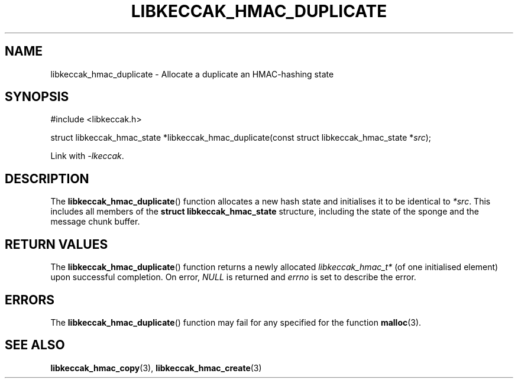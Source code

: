 .TH LIBKECCAK_HMAC_DUPLICATE 3 LIBKECCAK
.SH NAME
libkeccak_hmac_duplicate - Allocate a duplicate an HMAC-hashing state
.SH SYNOPSIS
.nf
#include <libkeccak.h>

struct libkeccak_hmac_state *libkeccak_hmac_duplicate(const struct libkeccak_hmac_state *\fIsrc\fP);
.fi
.PP
Link with
.IR -lkeccak .
.SH DESCRIPTION
The
.BR libkeccak_hmac_duplicate ()
function allocates a new hash state and initialises
it to be identical to
.IR *src .
This includes all members of the
.B struct libkeccak_hmac_state
structure, including the state of the sponge and the
message chunk buffer.
.SH RETURN VALUES
The
.BR libkeccak_hmac_duplicate ()
function returns a newly allocated
.I libkeccak_hmac_t*
(of one initialised element) upon successful completion.
On error,
.I NULL
is returned and
.I errno
is set to describe the error.
.SH ERRORS
The
.BR libkeccak_hmac_duplicate ()
function may fail for any specified for the function
.BR malloc (3).
.SH SEE ALSO
.BR libkeccak_hmac_copy (3),
.BR libkeccak_hmac_create (3)
